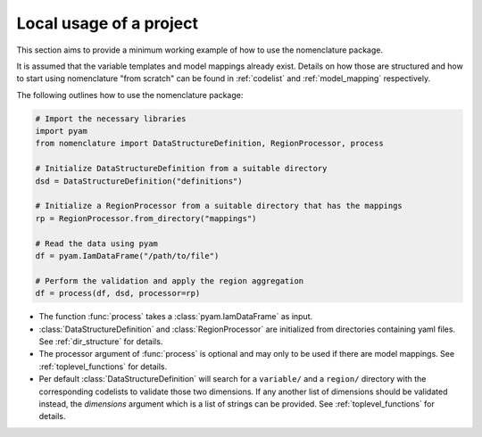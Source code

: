 .. _local_usage:

Local usage of a project
========================

This section aims to provide a minimum working example of how to use the nomenclature
package.

It is assumed that the variable templates and model mappings already exist. Details on
how those are structured and how to start using nomenclature "from scratch" can be found
in :ref:`codelist` and :ref:`model_mapping` respectively. 

The following outlines how to use the nomenclature package:

.. code-block:: python

  # Import the necessary libraries
  import pyam
  from nomenclature import DataStructureDefinition, RegionProcessor, process
  
  # Initialize DataStructureDefinition from a suitable directory
  dsd = DataStructureDefinition("definitions")
  
  # Initialize a RegionProcessor from a suitable directory that has the mappings
  rp = RegionProcessor.from_directory("mappings")
  
  # Read the data using pyam
  df = pyam.IamDataFrame("/path/to/file")
  
  # Perform the validation and apply the region aggregation
  df = process(df, dsd, processor=rp)

* The function :func:`process` takes a :class:`pyam.IamDataFrame` as input.

* :class:`DataStructureDefinition` and :class:`RegionProcessor` are initialized from
  directories containing yaml files. See :ref:`dir_structure` for details.

* The processor argument of :func:`process` is optional and may only to be used if there
  are model mappings. See :ref:`toplevel_functions` for details.

* Per default :class:`DataStructureDefinition` will search for a ``variable/`` and a
  ``region/`` directory with the corresponding codelists to validate those two
  dimensions. If any another list of dimensions should be validated instead, the
  *dimensions* argument which is a list of strings can be provided. See
  :ref:`toplevel_functions` for details.
